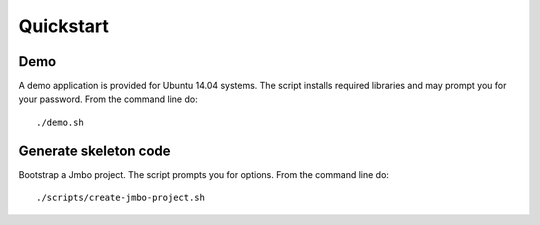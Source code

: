 Quickstart
==========

Demo
----

A demo application is provided for Ubuntu 14.04 systems. The script installs
required libraries and may prompt you for your password. From the command line do::

 ./demo.sh

Generate skeleton code
----------------------

Bootstrap a Jmbo project. The script prompts you for options. From the command line do::

 ./scripts/create-jmbo-project.sh

